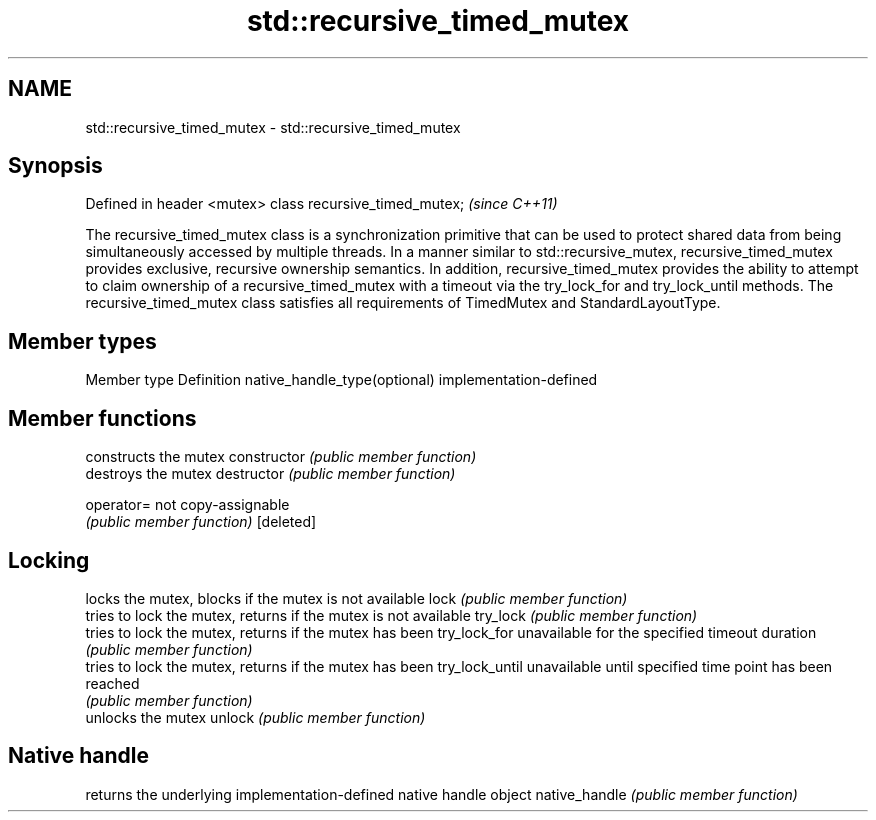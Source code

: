 .TH std::recursive_timed_mutex 3 "2020.03.24" "http://cppreference.com" "C++ Standard Libary"
.SH NAME
std::recursive_timed_mutex \- std::recursive_timed_mutex

.SH Synopsis

Defined in header <mutex>
class recursive_timed_mutex;  \fI(since C++11)\fP

The recursive_timed_mutex class is a synchronization primitive that can be used to protect shared data from being simultaneously accessed by multiple threads.
In a manner similar to std::recursive_mutex, recursive_timed_mutex provides exclusive, recursive ownership semantics. In addition, recursive_timed_mutex provides the ability to attempt to claim ownership of a recursive_timed_mutex with a timeout via the try_lock_for and try_lock_until methods.
The recursive_timed_mutex class satisfies all requirements of TimedMutex and StandardLayoutType.

.SH Member types


Member type                  Definition
native_handle_type(optional) implementation-defined


.SH Member functions


               constructs the mutex
constructor    \fI(public member function)\fP
               destroys the mutex
destructor     \fI(public member function)\fP

operator=      not copy-assignable
               \fI(public member function)\fP
[deleted]

.SH Locking

               locks the mutex, blocks if the mutex is not available
lock           \fI(public member function)\fP
               tries to lock the mutex, returns if the mutex is not available
try_lock       \fI(public member function)\fP
               tries to lock the mutex, returns if the mutex has been
try_lock_for   unavailable for the specified timeout duration
               \fI(public member function)\fP
               tries to lock the mutex, returns if the mutex has been
try_lock_until unavailable until specified time point has been reached
               \fI(public member function)\fP
               unlocks the mutex
unlock         \fI(public member function)\fP

.SH Native handle

               returns the underlying implementation-defined native handle object
native_handle  \fI(public member function)\fP




